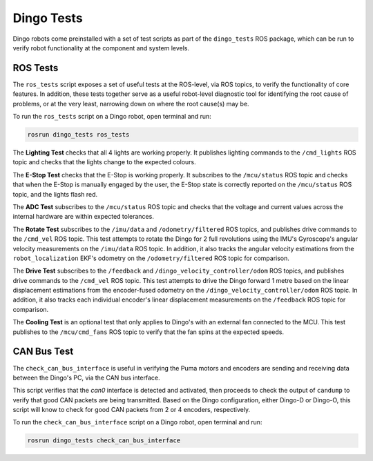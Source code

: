 Dingo Tests
============

Dingo robots come preinstalled with a set of test scripts as part of the ``dingo_tests`` ROS package, which can be run to verify robot functionality at the component and system levels. 

ROS Tests
----------

The ``ros_tests`` script exposes a set of useful tests at the ROS-level, via ROS topics, to verify the functionality of core features. In addition, these tests together serve as a useful robot-level diagnostic tool for identifying the root cause of problems, or at the very least, narrowing down on where the root cause(s) may be. 

To run the ``ros_tests`` script on a Dingo robot, open terminal and run:

.. code-block:: bash

  rosrun dingo_tests ros_tests

The **Lighting Test** checks that all 4 lights are working properly. It publishes lighting commands to the ``/cmd_lights`` ROS topic and checks that the lights change to the expected colours.

The **E-Stop Test** checks that the E-Stop is working properly. It subscribes to the ``/mcu/status`` ROS topic and checks that when the E-Stop is manually engaged by the user, the E-Stop state is correctly reported on the ``/mcu/status`` ROS topic, and the lights flash red.

The **ADC Test** subscribes to the ``/mcu/status`` ROS topic and checks that the voltage and current values across the internal hardware are within expected tolerances.

The **Rotate Test** subscribes to the ``/imu/data`` and ``/odometry/filtered`` ROS topics, and publishes drive commands to the ``/cmd_vel`` ROS topic. This test attempts to rotate the Dingo for 2 full revolutions using the IMU's Gyroscope's angular velocity measurements on the ``/imu/data`` ROS topic. In addition, it also tracks the angular velocity estimations from the ``robot_localization`` EKF's odometry on the ``/odometry/filtered`` ROS topic for comparison.

The **Drive Test** subscribes to the ``/feedback`` and ``/dingo_velocity_controller/odom`` ROS topics, and publishes drive commands to the ``/cmd_vel`` ROS topic. This test attempts to drive the Dingo forward 1 metre based on the linear displacement estimations from the encoder-fused odometry on the ``/dingo_velocity_controller/odom`` ROS topic. In addition, it also tracks each individual encoder's linear displacement measurements on the ``/feedback`` ROS topic for comparison.

The **Cooling Test** is an optional test that only applies to Dingo's with an external fan connected to the MCU. This test publishes to the ``/mcu/cmd_fans`` ROS topic to verify that the fan spins at the expected speeds.

CAN Bus Test
-------------

The ``check_can_bus_interface`` is useful in verifying the Puma motors and encoders are sending and receiving data between the Dingo's PC, via the CAN bus interface. 

This script verifies that the `can0` interface is detected and activated, then proceeds to check the output of ``candump`` to verify that good CAN packets are being transmitted. Based on the Dingo configuration, either Dingo-D or Dingo-O, this script will know to check for good CAN packets from 2 or 4 encoders, respectively.

To run the ``check_can_bus_interface`` script on a Dingo robot, open terminal and run:

.. code-block:: bash

  rosrun dingo_tests check_can_bus_interface